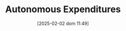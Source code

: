 :PROPERTIES:
:ID:       27df9b84-b199-482f-8197-bed51d7f1311
:END:
#+title:      Autonomous Expenditures
#+date:       [2025-02-02 dom 11:49]
#+filetags:   :placeholder:
#+identifier: 20250202T114954
#+OPTIONS: num:nil ^:{} toc:nil
